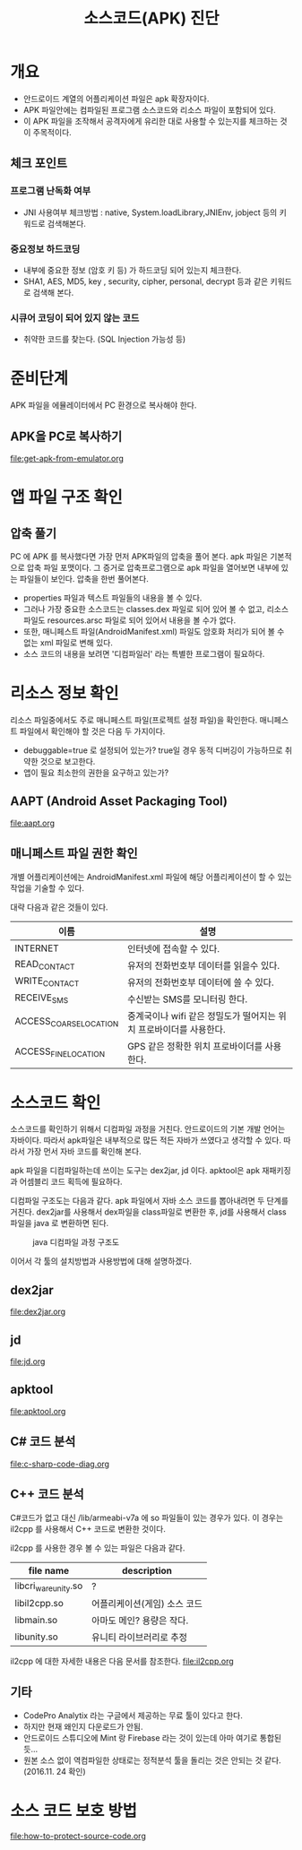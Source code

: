 #+TITLE: 소스코드(APK) 진단 

* 개요
- 안드로이드 계열의 어플리케이션 파일은 apk 확장자이다.
- APK 파일안에는 컴파일된 프로그램 소스코드와 리소스 파일이 포함되어 있다. 
- 이 APK 파일을 조작해서 공격자에게 유리한 대로 사용할 수 있는지를 체크하는 것이 주목적이다. 

** 체크 포인트 
*** 프로그램 난독화 여부 
- JNI 사용여부 체크방법 : native, System.loadLibrary,JNIEnv, jobject 등의 키워드로 검색해본다. 

*** 중요정보 하드코딩
- 내부에 중요한 정보 (암호 키 등) 가 하드코딩 되어 있는지 체크한다. 
- SHA1, AES, MD5, key , security,  cipher, personal, decrypt  등과 같은 키워드로 검색해 본다. 

*** 시큐어 코딩이 되어 있지 않는 코드
- 취약한 코드를 찾는다. (SQL Injection 가능성 등) 


* 준비단계
APK 파일을 에뮬레이터에서 PC 환경으로 복사해야 한다. 

** APK을 PC로 복사하기
file:get-apk-from-emulator.org


* 앱 파일 구조 확인  
** 압축 풀기 
PC 에 APK 를 복사했다면 가장 먼저 APK파일의 압축을 풀어 본다. apk 파일은 기본적으로 압축 파일 포맷이다. 그 증거로 압축프로그램으로 apk 파일을 열어보면 내부에 있는 파일들이 보인다. 
압축을 한번 풀어본다. 
- properties 파일과 텍스트 파일들의 내용을 볼 수 있다. 
- 그러나 가장 중요한 소스코드는 classes.dex 파일로 되어 있어 볼 수 없고, 리소스 파일도 resources.arsc 파일로 되어 있어서 내용을 볼 수가 없다.
- 또한, 매니페스트 파일(AndroidManifest.xml) 파일도 암호화 처리가 되어 볼 수 없는 xml 파일로 변해 있다. 
- 소스 코드의 내용을 보려면 '디컴파일러' 라는 특별한 프로그램이 필요하다. 

* 리소스 정보 확인
리소스 파일중에서도 주로 매니페스트 파일(프로젝트 설정 파일)을 확인한다. 
매니페스트 파일에서 확인해야 할 것은 다음 두 가지이다. 
- debuggable=true 로 설정되어 있는가? true일 경우 동적 디버깅이 가능하므로 취약한 것으로 보고한다.
- 앱이 필요 최소한의 권한을 요구하고 있는가?

** AAPT (Android Asset Packaging Tool)
file:aapt.org

** 매니페스트 파일 권한 확인
개별 어플리케이션에는 AndroidManifest.xml 파일에 해당 어플리케이션이 할 수 있는 작업을 기술할 수 있다.

대략 다음과 같은 것들이 있다. 

| 이름                   | 설명                                                               |
|------------------------+--------------------------------------------------------------------|
| INTERNET               | 인터넷에 접속할 수 있다.                                           |
| READ_CONTACT           | 유저의 전화번호부 데이터를 읽을수 있다.                            |
| WRITE_CONTACT          | 유저의 전화번호부 데이터에 쓸 수 있다.                             |
| RECEIVE_SMS            | 수신받는 SMS를 모니터링 한다.                                      |
| ACCESS_COARSE_LOCATION | 중계국이나 wifi 같은 정밀도가 떨어지는 위치 프로바이더를 사용한다. |
| ACCESS_FINE_LOCATION   | 	GPS 같은 정확한 위치 프로바이더를 사용한다.                                                                   |


* 소스코드 확인
소스코드를 확인하기 위해서 디컴파일 과정을 거친다.  
안드로이드의 기본 개발 언어는 자바이다. 따라서 apk파일은 내부적으로 많든 적든 자바가 쓰였다고 생각할 수 있다. 따라서 가장 먼서 자바 코드를 확인해 본다. 

apk 파일을 디컴파일하는데 쓰이는 도구는 dex2jar, jd 이다. apktool은 apk 재패키징과 어셈블리 코드 획득에 필요하다. 

디컴파일 구조도는 다음과 같다. apk 파일에서 자바 소스 코드를 뽑아내려면 두 단계를 거친다. dex2jar를 사용해서 dex파일을 class파일로 변환한 후, jd를 사용해서 class파일을 java 로 변환하면 된다. 

#+CAPTION: java 디컴파일 과정 구조도
[[./img/3-java-decompile-1.png]]

이어서 각 툴의 설치방법과 사용방법에 대해 설명하겠다. 

** dex2jar
file:dex2jar.org

** jd
file:jd.org

** apktool
file:apktool.org

** C# 코드 분석
file:c-sharp-code-diag.org

** C++ 코드 분석
C#코드가 없고 대신 /lib/armeabi-v7a 에 so 파일들이 있는 경우가 있다. 이 경우는 il2cpp 를 사용해서 C++ 코드로 변환한 것이다. 

il2cpp 를 사용한 경우 볼 수 있는 파일은 다음과 같다. 

| file name            | description                  |
|----------------------+------------------------------|
| libcri_ware_unity.so | ?                            |
| libil2cpp.so         | 어플리케이션(게임) 소스 코드 |
| libmain.so           | 아마도 메인? 용량은 작다.    |
| libunity.so          | 유니티 라이브러리로 추정     |


il2cpp 에 대한 자세한 내용은 다음 문서를 참조한다. 
file:il2cpp.org



** 기타
- CodePro Analytix 라는 구글에서 제공하는 무료 툴이 있다고 한다. 
- 하지만 현재 왜인지 다운로드가 안됨. 
- 안드로이드 스튜디오에 Mint 랑 Firebase 라는 것이 있는데 아마 여기로 통합된 듯...
- 원본 소스 없이 역컴파일한 상태로는 정적분석 툴을 돌리는 것은 안되는 것 같다. (2016.11. 24 확인)


* 소스 코드 보호 방법
file:how-to-protect-source-code.org

